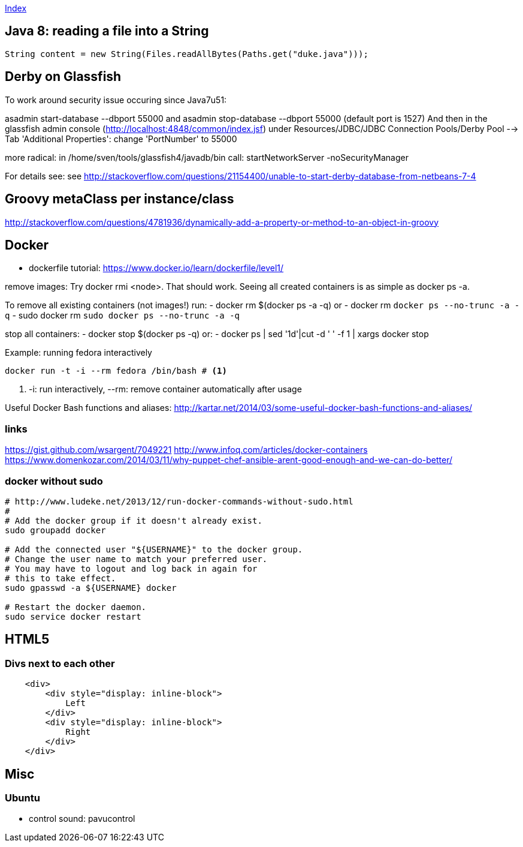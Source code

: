 link:index.adoc[Index]

== Java 8: reading a file into a String

[source,java]
----
String content = new String(Files.readAllBytes(Paths.get("duke.java")));
----


== Derby on Glassfish
To work around security issue occuring since Java7u51:

asadmin start-database --dbport 55000
and
asadmin stop-database --dbport 55000
(default port is 1527)
And then in the glassfish admin console (http://localhost:4848/common/index.jsf) under
Resources/JDBC/JDBC Connection Pools/Derby Pool  --> Tab 'Additional Properties': change 'PortNumber' to 55000

more radical: in /home/sven/tools/glassfish4/javadb/bin call: startNetworkServer -noSecurityManager

For details see:
see http://stackoverflow.com/questions/21154400/unable-to-start-derby-database-from-netbeans-7-4


== Groovy metaClass per instance/class

http://stackoverflow.com/questions/4781936/dynamically-add-a-property-or-method-to-an-object-in-groovy


== Docker

- dockerfile tutorial: https://www.docker.io/learn/dockerfile/level1/

remove images: Try docker rmi <node>. That should work.
Seeing all created containers is as simple as docker ps -a.

To remove all existing containers (not images!) run:
- docker rm $(docker ps -a -q)
or
- docker rm `docker ps --no-trunc -a -q`
  - sudo docker rm `sudo docker ps --no-trunc -a -q`

stop all containers:
- docker stop $(docker ps -q)
or:
- docker ps | sed '1d'|cut -d ' ' -f 1 | xargs docker stop

Example: running fedora interactively
[source,shell]
----
docker run -t -i --rm fedora /bin/bash # <1>
----
<1> +-i+: run interactively, +--rm+: remove container automatically after usage

Useful Docker Bash functions and aliases:
  http://kartar.net/2014/03/some-useful-docker-bash-functions-and-aliases/

=== links
https://gist.github.com/wsargent/7049221
http://www.infoq.com/articles/docker-containers
https://www.domenkozar.com/2014/03/11/why-puppet-chef-ansible-arent-good-enough-and-we-can-do-better/




=== docker without sudo

[source,bash]
----
# http://www.ludeke.net/2013/12/run-docker-commands-without-sudo.html
#
# Add the docker group if it doesn't already exist.
sudo groupadd docker
 
# Add the connected user "${USERNAME}" to the docker group.
# Change the user name to match your preferred user.
# You may have to logout and log back in again for
# this to take effect.
sudo gpasswd -a ${USERNAME} docker
 
# Restart the docker daemon.
sudo service docker restart
----

== HTML5

=== Divs next to each other

[source,html]
----

    <div>
        <div style="display: inline-block">
            Left
        </div>
        <div style="display: inline-block">
            Right
        </div>
    </div>

----

== Misc
=== Ubuntu
- control sound: pavucontrol


